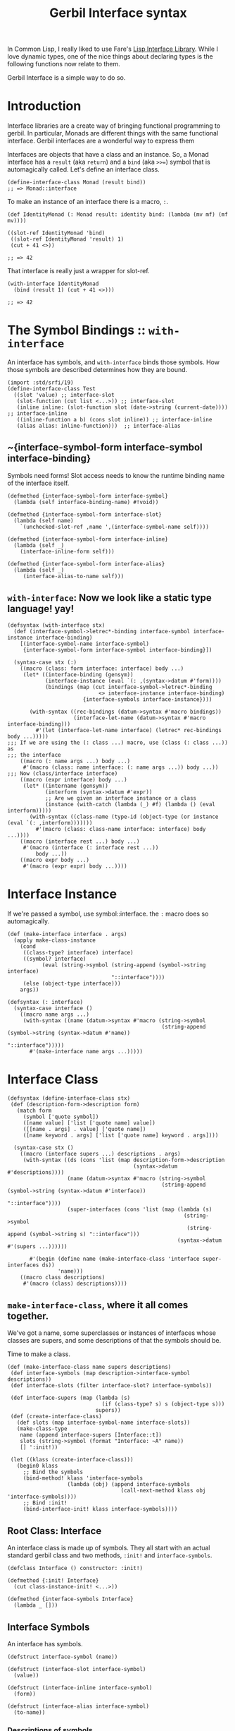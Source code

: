 #+TITLE: Gerbil Interface syntax

In Common Lisp, I really liked to use Fare's [[https://github.com/fare/lisp-interface-library][Lisp Interface Library]]. While I
love dynamic types, one of the nice things about declaring types is the following
functions now relate to them.

Gerbil Interface is a simple way to do so.

* Introduction

Interface libraries are a create way of bringing functional programming to
gerbil. In particular, Monads are different things with the same functional
interface. Gerbil interfaces are a wonderful way to express them

Interfaces are objects that have a class and an instance. So, a Monad interface
has a ~result~ (aka ~return~) and a ~bind~ (aka ~>>=~) symbol that is
automagically called. Let's define an interface class.

#+begin_src gerbil
  (define-interface-class Monad (result bind))
  ;; => Monad::interface
#+end_src

To make an instance of an interface there is a macro, ~:~. 

#+begin_src gerbil
  (def IdentityMonad (: Monad result: identity bind: (lambda (mv mf) (mf mv))))

  ((slot-ref IdentityMonad 'bind)
   ((slot-ref IdentityMonad 'result) 1)
   (cut + 41 <>))

  ;; => 42
#+end_src

That interface is really just a wrapper for slot-ref. 

#+begin_src gerbil
  (with-interface IdentityMonad
    (bind (result 1) (cut + 41 <>)))

  ;; => 42
#+end_src

* The Symbol Bindings :: ~with-interface~

An interface has symbols, and ~with-interface~ binds those symbols. How those
symbols are described determines how they are bound.

#+begin_src gerbil 
  (import :std/srfi/19)
  (define-interface-class Test
    ((slot 'value) ;; interface-slot
     (slot-function (cut list <...>)) ;; interface-slot
     (inline inline: (slot-function slot (date->string (current-date)))) ;; interface-inline
     ((inline-function a b) (cons slot inline)) ;; interface-inline
     (alias alias: inline-function)))  ;; interface-alias
#+end_src

** ~{interface-symbol-form interface-symbol interface-binding}

Symbols need forms! Slot access needs to know the runtime binding name of the
interface itself.

#+NAME: interface-symbol-form
 #+begin_src gerbil 
  (defmethod {interface-symbol-form interface-symbol}
    (lambda (self interface-binding-name) #!void))

  (defmethod {interface-symbol-form interface-slot}
    (lambda (self name)
      `(unchecked-slot-ref ,name ',(interface-symbol-name self))))

  (defmethod {interface-symbol-form interface-inline}
    (lambda (self _)
      (interface-inline-form self)))

  (defmethod {interface-symbol-form interface-alias}
    (lambda (self _)
       (interface-alias-to-name self)))
 #+end_src

** ~with-interface~: Now we look like a static type language! yay!

#+NAME: with-interface
#+begin_src gerbil
  (defsyntax (with-interface stx)
    (def (interface-symbol->letrec*-binding interface-symbol interface-instance interface-binding)
      [(interface-symbol-name interface-symbol)
       {interface-symbol-form interface-symbol interface-binding}])
    
    (syntax-case stx (:)
      ((macro (class: form interface: interface) body ...)
       (let* ((interface-binding (gensym))
              (interface-instance (eval `(: ,(syntax->datum #'form))))
              (bindings (map (cut interface-symbol->letrec*-binding
                               <> interface-instance interface-binding)
                          {interface-symbols interface-instance})))

         (with-syntax ((rec-bindings (datum->syntax #'macro bindings))
                       (interface-let-name (datum->syntax #'macro interface-binding)))
           #'(let (interface-let-name interface) (letrec* rec-bindings body ...)))))
  ;;; If we are using the (: class ...) macro, use (class (: class ...)) as
  ;;; the interface
      ((macro (: name args ...) body ...)
       #'(macro (class: name interface: (: name args ...)) body ...))
  ;;; Now (class/interface interface) 
      ((macro (expr interface) body ...)
       (let* ((intername (gensym))
              (interform (syntax->datum #'expr))
              ;; Are we given an interface instance or a class
              (instance (with-catch (lambda (_) #f) (lambda () (eval interform)))))
         (with-syntax ((class-name (type-id (object-type (or instance (eval `(: ,interform)))))))
           #'(macro (class: class-name interface: interface) body ...))))
      ((macro (interface rest ...) body ...)
       #'(macro (interface (: interface rest ...))
           body ...))
      ((macro expr body ...)
       #'(macro (expr expr) body ...))))
#+end_src

* Interface Instance 

If we're passed a symbol, use symbol::interface. the ~:~ macro does so automagically.

#+NAME: make-interface
#+begin_src gerbil
  (def (make-interface interface . args)
    (apply make-class-instance
      (cond
       ((class-type? interface) interface)
       ((symbol? interface)
             (eval (string->symbol (string-append (symbol->string interface)
                                   "::interface"))))
       (else (object-type interface)))
      args))

  (defsyntax (: interface)
    (syntax-case interface ()
      ((macro name args ...)
       (with-syntax ((name (datum->syntax #'macro (string->symbol
                                                   (string-append (symbol->string (syntax->datum #'name))
                                                                    "::interface")))))
         #'(make-interface name args ...)))))
#+end_src

* Interface Class

#+NAME: define-interface-class
#+begin_src gerbil 
  (defsyntax (define-interface-class stx)
   (def (description-form->description form)
     (match form
       (symbol ['quote symbol])
       ([name value] ['list ['quote name] value])
       ([[name . args] . value] ['quote name])
       ([name keyword . args] ['list ['quote name] keyword . args])))

    (syntax-case stx ()
      ((macro (interface supers ...) descriptions . args)
       (with-syntax ((ds (cons 'list (map description-form->description
                                          (syntax->datum  #'descriptions))))
                     (name (datum->syntax #'macro (string->symbol
                                                   (string-append (symbol->string (syntax->datum #'interface))
                                                                  "::interface"))))
                     (super-interfaces (cons 'list (map (lambda (s)
                                                          (string->symbol
                                                           (string-append (symbol->string s) "::interface")))
                                                        (syntax->datum #'(supers ...))))))

         #'(begin (define name (make-interface-class 'interface super-interfaces ds))
                  'name)))
      ((macro class descriptions)
       #'(macro (class) descriptions))))
#+end_src

** ~make-interface-class~, where it all comes together.

We've got a name, some superclasses or instances of interfaces whose classes are
supers, and some descriptions of that the symbols should be.

Time to make a class.
#+NAME: make-interface-class
#+begin_src gerbil
  (def (make-interface-class name supers descriptions)
   (def interface-symbols (map description->interface-symbol descriptions))
   (def interface-slots (filter interface-slot? interface-symbols))

   (def interface-supers (map (lambda (s)
                                (if (class-type? s) s (object-type s)))
                              supers))
   (def (create-interface-class)
     (def slots (map interface-symbol-name interface-slots))
     (make-class-type
      name (append interface-supers [Interface::t])
      slots (string->symbol (format "Interface: ~A" name))
      [] ':init!))

   (let ((klass (create-interface-class)))
     (begin0 klass
       ;; Bind the symbols
       (bind-method! klass 'interface-symbols
                     (lambda (obj) (append interface-symbols
                                      (call-next-method klass obj 'interface-symbols))))
       ;; Bind :init!
       (bind-interface-init! klass interface-symbols))))
#+end_src

** Root Class: Interface
An interface class is made up of symbols. They all start with an actual standard
gerbil class and two methods, ~:init!~ and ~interface-symbols~.

#+NAME: defclass-interface
#+begin_src gerbil 
  (defclass Interface () constructor: :init!)

  (defmethod {:init! Interface}
    (cut class-instance-init! <...>))

  (defmethod {interface-symbols Interface}
    (lambda _ []))
#+end_src

** Interface Symbols 

An interface has symbols.

#+NAME: interface-symbols-def
#+begin_src gerbil
  (defstruct interface-symbol (name))

  (defstruct (interface-slot interface-symbol)
    (value))

  (defstruct (interface-inline interface-symbol)
    (form))

  (defstruct (interface-alias interface-symbol)
    (to-name))
#+end_src

*** Descriptions of symbols

Because there are different types of symbols, and interfaces are all about
syntax, how we describe them declares what type of symbol they are.

#+begin_src gerbil

  (def test-descriptions ['symbol ['list list] ['sequence alias: 'list]])

  (map description->interface-symbol test-descriptions)
  ;; => (#<interface-slot #15> #<interface-slot #16> #<interface-alias #17>)
#+end_src

#+NAME: description->interface-symbol
#+begin_src gerbil
  (def (description->interface-symbol description)
    (cond
     ;; If the description is just a symbol, this a reference to a slot.
     ;; Use the absent-obj so we do not have a default value.
     ((symbol? description)
      (make-interface-slot description absent-obj))
     ;; If it's a list, match it!
     ((list? description)
      (match description
        ;; (name inline: value) is inline form
        ([name inline: form] (make-interface-inline name form))
        ;; ((name . args) . body) is an inline form with (lambda args body ...)
        ([[name . args] . body] (make-interface-inline name `(lambda ,args ,@body)))
        ;; (name alias: to-name) is an alias
        ([name alias: to-name] (make-interface-alias name to-name))
        ;; otherwise, slot and default value
        ([name default] (make-interface-slot name default))))
     (else (error "Invalid Interface Description syntax"))))
#+end_src

*** ~:init!~ for default values

  If we describe a symbol as being a slot with a default value, we need to set
  it at init time. However, if we are passing in an initial value with a
  keyword, we need no default.

#+name: bind-interface-init!
#+begin_src gerbil 
  (def (bind-interface-init! klass interface-symbols)
    (bind-method! 
     klass ':init! 
     (lambda (self . args)
       (def (add-args (syms interface-symbols))
         (let* ((isym (car syms))
                (sym (interface-symbol-name isym))
                (key (symbol->keyword sym)))
           (if (and (interface-slot? isym)
                    (not (eqv? absent-obj (interface-slot-value isym)))
                    (not (member key args)))
             (set! args (append [key (interface-slot-value isym)] args))
             (unless (null? (cdr syms)) (add-args (cdr syms))))))
       (add-args)
       (apply call-next-method klass self ':init! args))))
#+end_src


* /file/ interface.ss

#+begin_src gerbil :noweb yes :tangle interface.ss
(import :gerbil/core :std/format :std/iter :std/sugar :std/generic :std/misc/rtd)
(export with-interface define-interface-class make-interface)

<<interface-symbols-def>>

<<description->interface-symbol>>

<<bind-interface-init!>>

<<defclass-interface>>

<<make-interface-class>>

<<define-interface-class>>

<<make-interface>>

<<interface-symbol-form>>

<<with-interface>>
#+end_src
